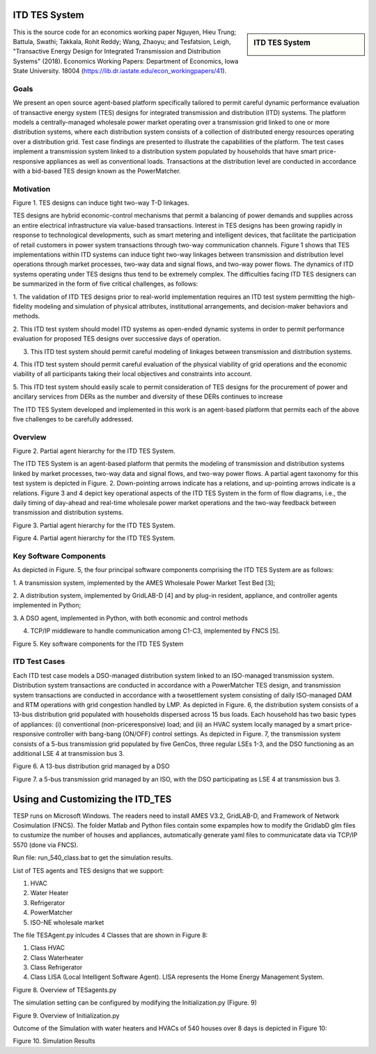 .. role:: math(raw)
   :format: html latex
..

ITD TES System 
======================================

.. sidebar:: ITD TES System 

  |logo|

This is the source code for an economics working paper Nguyen, Hieu Trung; Battula, Swathi; Takkala, Rohit Reddy; Wang, Zhaoyu; and Tesfatsion, Leigh, "Transactive Energy Design for Integrated Transmission and Distribution Systems" (2018). Economics Working Papers: Department of Economics, Iowa State University. 18004 (https://lib.dr.iastate.edu/econ_workingpapers/41). 

Goals
-----

We present an open source agent-based platform specifically tailored to permit careful dynamic performance evaluation of transactive energy system (TES) designs for integrated transmission and distribution (ITD) systems. The platform models a centrally-managed wholesale power market operating over a transmission grid linked to one or more distribution systems,
where each distribution system consists of a collection of distributed energy resources operating over a distribution grid. Test case findings are presented to illustrate the capabilities of the platform. The test cases implement a
transmission system linked to a distribution system populated by households that have smart price-responsive appliances as well as conventional loads. Transactions at the distribution level are conducted in accordance
with a bid-based TES design known as the PowerMatcher.

Motivation
-----
|image1|

Figure 1. TES designs can induce tight two-way T-D linkages.

TES designs are hybrid economic-control mechanisms that permit a balancing of power demands and supplies across an
entire electrical infrastructure via value-based transactions. Interest in TES designs has been growing rapidly in response to technological developments, such as smart metering and intelligent devices, that facilitate the participation of retail customers in power system transactions through two-way communication channels. Figure 1 shows that TES implementations within ITD
systems can induce tight two-way linkages between transmission and distribution level operations through market processes, two-way data and signal flows, and two-way power flows. The dynamics of ITD systems operating under TES designs thus tend to be extremely complex. The difficulties facing ITD TES designers can be summarized in the form
of five critical challenges, as follows:

1. The validation of ITD TES designs prior to real-world implementation requires an ITD test system permitting the high-fidelity modeling and simulation of physical attributes, institutional arrangements, and
decision-maker behaviors and methods.

2. This ITD test system should model ITD systems as open-ended dynamic systems in order to permit performance evaluation for proposed
TES designs over successive days of operation.

3. This ITD test system should permit careful modeling of linkages between transmission and distribution systems.

4. This ITD test system should permit careful evaluation of the physical
viability of grid operations and the economic viability of all participants
taking their local objectives and constraints into account.

5. This ITD test system should easily scale to permit consideration of
TES designs for the procurement of power and ancillary services from
DERs as the number and diversity of these DERs continues to increase

The ITD TES System developed and implemented in this work is an agent-based platform that permits each of the above five challenges to be carefully addressed.

Overview
-----------------------------
|image2|

Figure 2. Partial agent hierarchy for the ITD TES System.

The ITD TES System is an agent-based platform that permits the modeling of transmission and distribution systems linked by market processes, two-way data and signal flows, and two-way power flows. A partial agent
taxonomy for this test system is depicted in Figure. 2. Down-pointing arrows
indicate has a relations, and up-pointing arrows indicate is a relations. Figure 3 and 4 depict key operational aspects of the ITD TES System in the form of flow diagrams, i.e., the daily timing of day-ahead and real-time
wholesale power market operations and the two-way feedback between transmission and distribution systems.

|image1|

Figure 3. Partial agent hierarchy for the ITD TES System.

|image4|

Figure 4. Partial agent hierarchy for the ITD TES System.


Key Software Components
-----------------------------

As depicted in Figure. 5, the four principal software components comprising
the ITD TES System are as follows:

1. A transmission system, implemented by the AMES Wholesale
Power Market Test Bed [3];

2. A distribution system, implemented by GridLAB-D [4] and by
plug-in resident, appliance, and controller agents implemented in Python;

3. A DSO agent, implemented in Python, with both economic and
control methods

4. TCP/IP middleware to handle communication among C1-C3, implemented by FNCS [5].

|image5|

Figure 5. Key software components for the ITD TES System

ITD Test Cases
--------------------------------------

Each ITD test case models a DSO-managed distribution system linked to an ISO-managed transmission system. Distribution system transactions are conducted in accordance with a PowerMatcher TES design, and transmission system transactions are conducted in accordance with a twosettlement system consisting of daily ISO-managed DAM and RTM operations with grid congestion handled by LMP.
As depicted in Figure. 6, the distribution system consists of a 13-bus distribution grid populated with households dispersed across 15 bus loads. Each household has two basic types of appliances: (i) conventional (non-priceresponsive) load; and (ii) an HVAC system locally managed by a smart price-responsive controller with bang-bang (ON/OFF) control settings. As
depicted in Figure. 7, the transmission system consists of a 5-bus transmission grid populated by five GenCos, three regular LSEs 1-3, and the DSO functioning as an additional LSE 4 at transmission bus 3.

|image6|

Figure 6. A 13-bus distribution grid managed by a DSO

|image7|

Figure 7. a 5-bus transmission grid managed by an ISO, with the DSO
participating as LSE 4 at transmission bus 3.

Using and Customizing the ITD_TES
==============================

TESP runs on Microsoft Windows. The readers need to install AMES V3.2, GridLAB-D, and Framework of Network Cosimulation (FNCS).
The folder Matlab and Python files contain some expamples how to modify the GridlabD glm files to custumize the number of houses and appliances, automatically generate yaml files to communicatate data via TCP/IP 5570 (done via FNCS).

Run file: run_540_class.bat to get the simulation results.

List of TES agents and TES designs that we support:

1. HVAC

2. Water Heater

3. Refrigerator

4. PowerMatcher

5. ISO-NE wholesale market

The file TESAgent.py inlcudes 4 Classes that are shown in Figure 8:

1. Class HVAC

2. Class Waterheater

3. Class Refrigerator

4. Class LISA (Local Intelligent Software Agent). LISA represents the Home Energy Management System.

|image8|

Figure 8. Overview of TESagents.py

The simulation setting can be configured by modifying the Initialization.py (Figure. 9)

|image9|

Figure 9. Overview of Initialization.py


Outcome of the Simulation with water heaters and HVACs of 540 houses over 8 days is depicted in Figure 10:

|image10|

Figure 10. Simulation Results

.. |logo| image:: ./media/media/ISU_logo.png
   :width: 2.0in
   :height: 2.0in
.. |image2| image:: ./media/media/ITDTestCaseFeedbackLoop.png
   :width: 6.50000in
   :height: 3.16667in
.. |image3| image:: ./media/media/ITDTestSystemV3AgentHierarchy.png
   :width: 6.50000in
   :height: 3.16667in
.. |image4| image:: ./media/media/DAMRTMTimingAMESV3.png
   :width: 6.50000in
   :height: 3.16667in
.. |image1| image:: ./media/media/ITDTestSystemSchematic.png
   :width: 6.50000in
   :height: 3.16667in
.. |image5| image:: ./media/media/ITDTestSystemV3Components.png
   :width: 6.50000in
   :height: 3.16667in
.. |image6| image:: ./media/media/IEEE13BusGrid.png
   :width: 6.50000in
   :height: 3.16667in
.. |image7| image:: ./media/media/ITDTestCaseFiveBusGridLSE4.png
   :width: 6.50000in
   :height: 3.16667in
.. |image7| image:: ./media/media/ITDTestCaseFiveBusGridLSE4.png
   :width: 6.50000in
   :height: 3.16667in
.. |image8| image:: ./media/TESagent.png
   :width: 6.50000in
   :height: 3.16667in
.. |image9| image:: ./media/Initialization.png
   :width: 6.50000in
   :height: 1.16667in  
.. |image10| image:: ./media/results.png
   :width: 6.50000in
   :height: 4.16667in   
